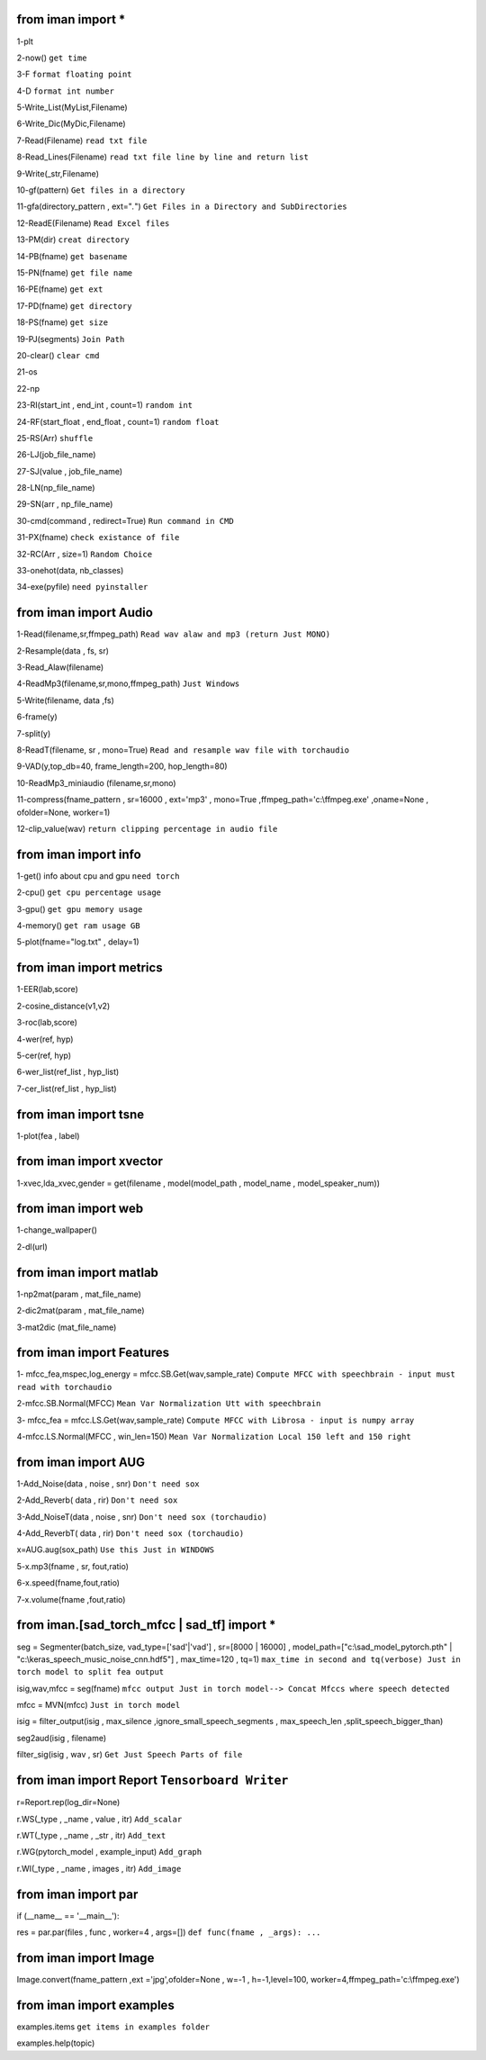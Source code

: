 from iman import * 
==================

1-plt

2-now() ``get time``

3-F ``format floating point``

4-D ``format int number``

5-Write_List(MyList,Filename)

6-Write_Dic(MyDic,Filename)

7-Read(Filename) ``read txt file``

8-Read_Lines(Filename) ``read txt file line by line and return list``

9-Write(_str,Filename)

10-gf(pattern) ``Get files in a directory``

11-gfa(directory_pattern , ext="*.*") ``Get Files in a Directory and SubDirectories``

12-ReadE(Filename) ``Read Excel files``

13-PM(dir) ``creat directory``

14-PB(fname) ``get basename``

15-PN(fname) ``get file name``

16-PE(fname) ``get ext``

17-PD(fname) ``get directory``

18-PS(fname) ``get size``

19-PJ(segments) ``Join Path``

20-clear() ``clear cmd``

21-os

22-np

23-RI(start_int , end_int , count=1) ``random int``

24-RF(start_float , end_float , count=1) ``random float``

25-RS(Arr) ``shuffle``

26-LJ(job_file_name)

27-SJ(value , job_file_name)

28-LN(np_file_name)

29-SN(arr , np_file_name)

30-cmd(command , redirect=True) ``Run command in CMD``

31-PX(fname) ``check existance of file``

32-RC(Arr , size=1) ``Random Choice``

33-onehot(data, nb_classes)

34-exe(pyfile) ``need pyinstaller``

from iman import Audio 
======================
1-Read(filename,sr,ffmpeg_path) ``Read wav alaw and mp3 (return Just MONO)``

2-Resample(data , fs, sr)

3-Read_Alaw(filename)

4-ReadMp3(filename,sr,mono,ffmpeg_path) ``Just Windows``

5-Write(filename, data ,fs)

6-frame(y)

7-split(y)

8-ReadT(filename, sr , mono=True) ``Read and resample wav file with torchaudio``

9-VAD(y,top_db=40, frame_length=200, hop_length=80)

10-ReadMp3_miniaudio (filename,sr,mono)

11-compress(fname_pattern , sr=16000 , ext='mp3' , mono=True ,ffmpeg_path='c:\\ffmpeg.exe' ,oname=None , ofolder=None, worker=1)

12-clip_value(wav) ``return clipping percentage in audio file``

from iman import info 
=====================

1-get() info about cpu and gpu ``need torch``

2-cpu() ``get cpu percentage usage``

3-gpu() ``get gpu memory usage``

4-memory() ``get ram usage GB``

5-plot(fname="log.txt" , delay=1)


from iman import metrics 
========================
1-EER(lab,score)

2-cosine_distance(v1,v2)

3-roc(lab,score)

4-wer(ref, hyp)

5-cer(ref, hyp)

6-wer_list(ref_list , hyp_list)

7-cer_list(ref_list , hyp_list)

from iman import tsne 
=====================

1-plot(fea , label)

from iman import xvector 
========================
1-xvec,lda_xvec,gender = get(filename , model(model_path , model_name , model_speaker_num))


from iman import web 
====================
1-change_wallpaper()

2-dl(url)

from iman import matlab 
=======================
1-np2mat(param , mat_file_name)

2-dic2mat(param , mat_file_name)

3-mat2dic (mat_file_name)

from iman import Features
=========================
1- mfcc_fea,mspec,log_energy = mfcc.SB.Get(wav,sample_rate) ``Compute MFCC with speechbrain - input must read with torchaudio``

2-mfcc.SB.Normal(MFCC) ``Mean Var Normalization Utt with speechbrain``

3- mfcc_fea = mfcc.LS.Get(wav,sample_rate) ``Compute MFCC with Librosa - input is numpy array``

4-mfcc.LS.Normal(MFCC , win_len=150) ``Mean Var Normalization Local 150 left and 150 right``

from iman import AUG  
====================
1-Add_Noise(data , noise , snr) ``Don't need sox``

2-Add_Reverb( data , rir) ``Don't need sox``

3-Add_NoiseT(data , noise , snr) ``Don't need sox (torchaudio)``

4-Add_ReverbT( data , rir) ``Don't need sox (torchaudio)``

x=AUG.aug(sox_path) ``Use this Just in WINDOWS``

5-x.mp3(fname , sr, fout,ratio)

6-x.speed(fname,fout,ratio)

7-x.volume(fname ,fout,ratio)

from iman.[sad_torch_mfcc | sad_tf] import *
===============================================================================
seg = Segmenter(batch_size, vad_type=['sad'|'vad'] , sr=[8000 | 16000] , model_path=["c:\\sad_model_pytorch.pth" | "c:\\keras_speech_music_noise_cnn.hdf5"] , max_time=120 , tq=1)  ``max_time in second and tq(verbose) Just in torch model to split fea output``

isig,wav,mfcc = seg(fname)  ``mfcc output Just in torch model--> Concat Mfccs where speech detected`` 

mfcc = MVN(mfcc) ``Just in torch model`` 

isig = filter_output(isig , max_silence ,ignore_small_speech_segments , max_speech_len ,split_speech_bigger_than) 

seg2aud(isig , filename)  

filter_sig(isig , wav , sr) ``Get Just Speech Parts of file``

from iman import Report   ``Tensorboard Writer``
==================================================
r=Report.rep(log_dir=None)

r.WS(_type , _name , value , itr)  ``Add_scalar``

r.WT(_type , _name , _str , itr)   ``Add_text``

r.WG(pytorch_model , example_input)   ``Add_graph``

r.WI(_type , _name , images , itr)   ``Add_image``

from iman import par
========================
if (__name__ == '__main__'):  
 
res = par.par(files , func , worker=4 , args=[])   ``def func(fname , _args): ...``

from iman import Image
=========================
Image.convert(fname_pattern ,ext ='jpg',ofolder=None , w=-1 , h=-1,level=100,  worker=4,ffmpeg_path='c:\\ffmpeg.exe')

from  iman import examples
==========================
examples.items   ``get items in examples folder``

examples.help(topic)

